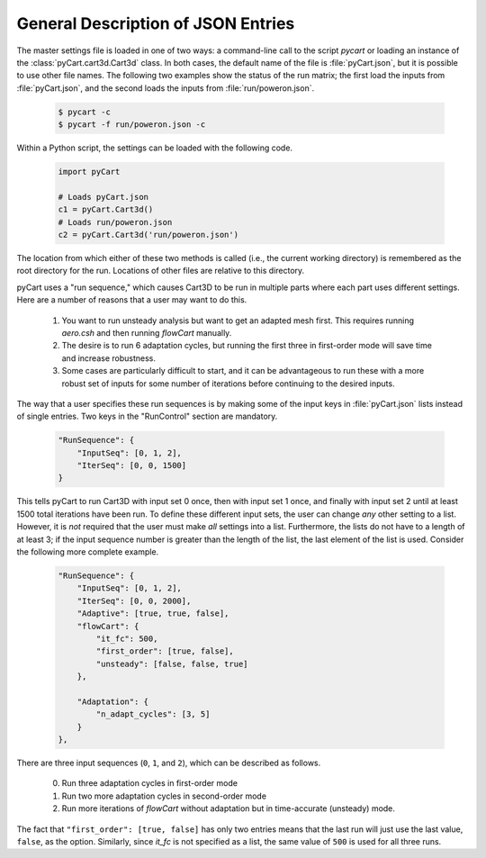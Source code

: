 -----------------------------------
General Description of JSON Entries
-----------------------------------

The master settings file is loaded in one of two ways: a command-line call to
the script `pycart` or loading an instance of the :class:`pyCart.cart3d.Cart3d`
class.  In both cases, the default name of the file is :file:`pyCart.json`, but
it is possible to use other file names.  The following two examples show the
status of the run matrix; the first load the inputs from :file:`pyCart.json`,
and the second loads the inputs from :file:`run/poweron.json`.

    .. code-block:: bash
    
        $ pycart -c
        $ pycart -f run/poweron.json -c
        
Within a Python script, the settings can be loaded with the following code.

    .. code-block:: python
    
        import pyCart
        
        # Loads pyCart.json
        c1 = pyCart.Cart3d()
        # Loads run/poweron.json
        c2 = pyCart.Cart3d('run/poweron.json')

The location from which either of these two methods is called (i.e., the current
working directory) is remembered as the root directory for the run.  Locations
of other files are relative to this directory.
        
pyCart uses a "run sequence," which causes Cart3D to be run in multiple parts
where each part uses different settings. Here are a number of reasons that a
user may want to do this.

    #. You want to run unsteady analysis but want to get an adapted mesh first. 
       This requires running `aero.csh` and then running `flowCart` manually.
    #. The desire is to run 6 adaptation cycles, but running the first three in
       first-order mode will save time and increase robustness.
    #.  Some cases are particularly difficult to start, and it can be
        advantageous to run these with a more robust set of inputs for some
        number of iterations before continuing to the desired inputs.
        
The way that a user specifies these run sequences is by making some of the
input keys in :file:`pyCart.json` lists instead of single entries.  Two keys
in the "RunControl" section are mandatory.

    .. code-block:: javascript
    
        "RunSequence": {
            "InputSeq": [0, 1, 2],
            "IterSeq": [0, 0, 1500]
        }

This tells pyCart to run Cart3D with input set 0 once, then with input set 1
once, and finally with input set 2 until at least 1500 total iterations have
been run.  To define these different input sets, the user can change *any*
other setting to a list.  However, it is *not* required that the user must
make *all* settings into a list.  Furthermore, the lists do not have to a
length of at least 3; if the input sequence number is greater than the length
of the list, the last element of the list is used.  Consider the following more
complete example.

    .. code-block:: javascript
    
        "RunSequence": {
            "InputSeq": [0, 1, 2],
            "IterSeq": [0, 0, 2000],
            "Adaptive": [true, true, false],
            "flowCart": {
                "it_fc": 500,
                "first_order": [true, false],
                "unsteady": [false, false, true]
            },
        
            "Adaptation": {
                "n_adapt_cycles": [3, 5]
            }
        },
        
There are three input sequences (``0``, ``1``, and ``2``), which can be
described as follows.

    0. Run three adaptation cycles in first-order mode
    1. Run two more adaptation cycles in second-order mode
    2. Run more iterations of `flowCart` without adaptation but in
       time-accurate (unsteady) mode.
       
The fact that ``"first_order": [true, false]`` has only two entries means that
the last run will just use the last value, ``false``, as the option.
Similarly, since *it_fc* is not specified as a list, the same value of ``500``
is used for all three runs.


